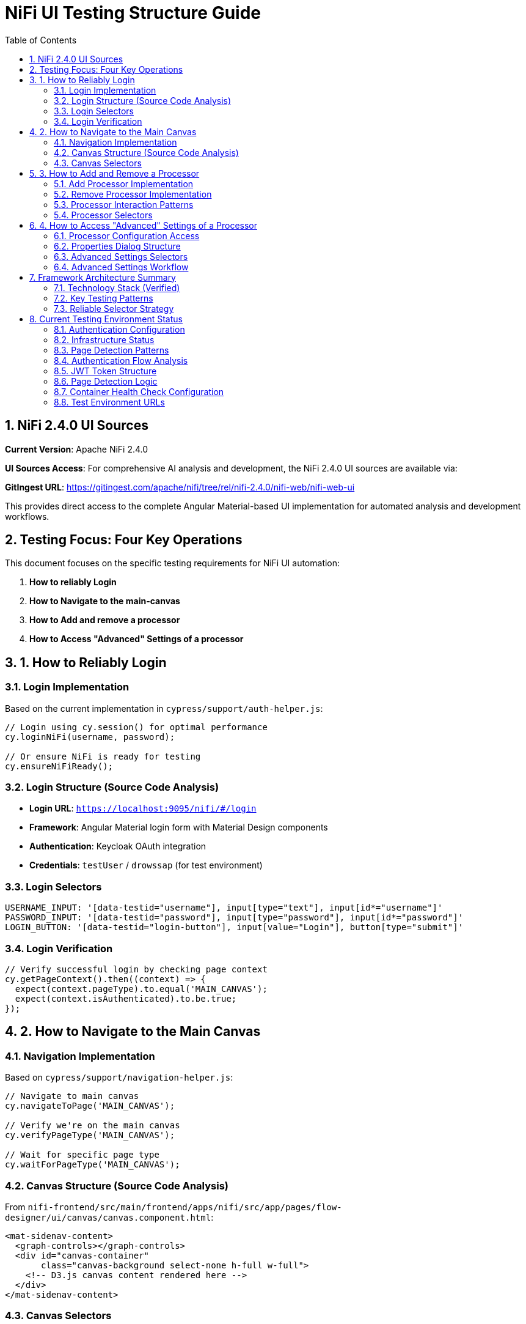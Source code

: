 = NiFi UI Testing Structure Guide
:toc: left
:toclevels: 3
:sectnums:
:icons: font
:source-highlighter: highlight.js

== NiFi 2.4.0 UI Sources

**Current Version**: Apache NiFi 2.4.0

**UI Sources Access**: For comprehensive AI analysis and development, the NiFi 2.4.0 UI sources are available via:

**GitIngest URL**: https://gitingest.com/apache/nifi/tree/rel/nifi-2.4.0/nifi-web/nifi-web-ui

This provides direct access to the complete Angular Material-based UI implementation for automated analysis and development workflows.

== Testing Focus: Four Key Operations

This document focuses on the specific testing requirements for NiFi UI automation:

1. **How to reliably Login**
2. **How to Navigate to the main-canvas**
3. **How to Add and remove a processor**
4. **How to Access "Advanced" Settings of a processor**

== 1. How to Reliably Login

=== Login Implementation
Based on the current implementation in `cypress/support/auth-helper.js`:

[source,javascript]
----
// Login using cy.session() for optimal performance
cy.loginNiFi(username, password);

// Or ensure NiFi is ready for testing
cy.ensureNiFiReady();
----

=== Login Structure (Source Code Analysis)
* **Login URL**: `https://localhost:9095/nifi/#/login`
* **Framework**: Angular Material login form with Material Design components
* **Authentication**: Keycloak OAuth integration
* **Credentials**: `testUser` / `drowssap` (for test environment)

=== Login Selectors
[source,javascript]
----
USERNAME_INPUT: '[data-testid="username"], input[type="text"], input[id*="username"]'
PASSWORD_INPUT: '[data-testid="password"], input[type="password"], input[id*="password"]'
LOGIN_BUTTON: '[data-testid="login-button"], input[value="Login"], button[type="submit"]'
----

=== Login Verification
[source,javascript]
----
// Verify successful login by checking page context
cy.getPageContext().then((context) => {
  expect(context.pageType).to.equal('MAIN_CANVAS');
  expect(context.isAuthenticated).to.be.true;
});
----

== 2. How to Navigate to the Main Canvas

=== Navigation Implementation
Based on `cypress/support/navigation-helper.js`:

[source,javascript]
----
// Navigate to main canvas
cy.navigateToPage('MAIN_CANVAS');

// Verify we're on the main canvas
cy.verifyPageType('MAIN_CANVAS');

// Wait for specific page type
cy.waitForPageType('MAIN_CANVAS');
----

=== Canvas Structure (Source Code Analysis)
From `nifi-frontend/src/main/frontend/apps/nifi/src/app/pages/flow-designer/ui/canvas/canvas.component.html`:

[source,html]
----
<mat-sidenav-content>
  <graph-controls></graph-controls>
  <div id="canvas-container" 
       class="canvas-background select-none h-full w-full">
    <!-- D3.js canvas content rendered here -->
  </div>
</mat-sidenav-content>
----

=== Canvas Selectors
[source,javascript]
----
// Primary canvas selectors (verified from source code)
CANVAS_CONTAINER: '#canvas-container'                    // Primary canvas container
CANVAS_SIDENAV: 'mat-sidenav-content'                   // Angular Material container
CANVAS_SIDENAV_CONTAINER: 'mat-sidenav-container'       // Full sidenav layout

// Canvas verification
cy.get('mat-sidenav-content', { timeout: 10000 }).should('be.visible');
cy.get('#canvas-container').should('be.visible');
----

== 3. How to Add and Remove a Processor

=== Add Processor Implementation
Based on `cypress/support/processor-helper.js`:

[source,javascript]
----
// Add processor to canvas
cy.addProcessorToCanvas('GenerateFlowFile', {
  position: { x: 400, y: 300 },
  skipIfExists: false
});

// Open Add Processor dialog
cy.openAddProcessorDialog();

// Select processor type
cy.selectProcessorType('GenerateFlowFile');

// Confirm addition
cy.confirmProcessorAddition();
----

=== Remove Processor Implementation
[source,javascript]
----
// Remove processor by reference
cy.findProcessorOnCanvas('GenerateFlowFile').then((processor) => {
  if (processor) {
    cy.removeProcessorFromCanvas(processor);
  }
});

// Clean up all processors
cy.cleanupCanvasProcessors();
----

=== Processor Interaction Patterns
[source,javascript]
----
// Right-click for context menu
cy.get('.processor').rightclick();

// Look for context menu and delete option
cy.get('[role="menu"]').should('be.visible');
cy.get('[role="menuitem"]:contains("Delete")').click();

// Confirm deletion if dialog appears
cy.get('button:contains("Delete")').click();
----

=== Processor Selectors
[source,javascript]
----
// Processor elements (SVG-based)
PROCESSOR_GROUP: 'svg g[class*="processor"], svg g[data-type*="processor"], svg .component'
PROCESSOR_ELEMENT: '.processor, [class*="processor"], .component, .flow-component'

// Dialog selectors
ADD_PROCESSOR_DIALOG: '[role="dialog"], .dialog, .modal, .popup'
PROCESSOR_TYPE_LIST: '.processor-types, .component-list, ul, ol'
PROCESSOR_TYPE_ITEM: '.processor-type, .component-item, li, .list-item'

// Button selectors
ADD_BUTTON: 'button:contains("Add"), input[value*="Add"], .add-button'
DELETE_BUTTON: 'button:contains("Delete"), input[value*="Delete"], .delete-button'
----

== 4. How to Access "Advanced" Settings of a Processor

=== Processor Configuration Access
Based on NiFi UI patterns and source code structure:

[source,javascript]
----
// Double-click to open processor properties
cy.findProcessorOnCanvas('GenerateFlowFile').then((processor) => {
  cy.wrap(processor.element).dblclick();
});

// Alternative: Right-click and select "Configure"
cy.get('.processor').rightclick();
cy.get('[role="menuitem"]:contains("Configure")').click();
----

=== Properties Dialog Structure
From NiFi source code analysis, processor configuration uses Angular Material dialogs:

[source,html]
----
<mat-dialog-container>
  <mat-tab-group>
    <mat-tab label="Settings">
      <!-- Basic processor settings -->
    </mat-tab>
    <mat-tab label="Properties">
      <!-- Processor properties configuration -->
    </mat-tab>
    <mat-tab label="Relationships">
      <!-- Processor relationships -->
    </mat-tab>
    <mat-tab label="Comments">
      <!-- Processor comments -->
    </mat-tab>
  </mat-tab-group>
</mat-dialog-container>
----

=== Advanced Settings Selectors
[source,javascript]
----
// Properties dialog
PROPERTIES_DIALOG: 'mat-dialog-container, .mat-dialog-container, [role="dialog"]'

// Tab navigation
PROPERTIES_TAB: 'mat-tab:contains("Properties"), .mat-tab:contains("Properties")'
SETTINGS_TAB: 'mat-tab:contains("Settings"), .mat-tab:contains("Settings")'

// Property fields
PROPERTY_INPUT: 'mat-form-field input, input[matInput], .property-input'
PROPERTY_TEXTAREA: 'mat-form-field textarea, textarea[matInput], .property-textarea'

// Dialog actions
APPLY_BUTTON: 'button:contains("Apply"), .mat-button:contains("Apply")'
CANCEL_BUTTON: 'button:contains("Cancel"), .mat-button:contains("Cancel")'
OK_BUTTON: 'button:contains("OK"), .mat-button:contains("OK")'
----

=== Advanced Settings Workflow
[source,javascript]
----
// Complete workflow to access advanced settings
cy.findProcessorOnCanvas('GenerateFlowFile').then((processor) => {
  // Open processor configuration
  cy.wrap(processor.element).dblclick();

  // Wait for properties dialog
  cy.get('mat-dialog-container').should('be.visible');

  // Navigate to Properties tab for advanced settings
  cy.get('mat-tab:contains("Properties")').click();

  // Modify properties
  cy.get('mat-form-field input[placeholder*="Property Name"]')
    .clear()
    .type('New Value');

  // Apply changes
  cy.get('button:contains("Apply")').click();

  // Verify dialog closes
  cy.get('mat-dialog-container').should('not.exist');
});
----

== Framework Architecture Summary

=== Technology Stack (Verified)
* **Framework**: Angular 19.2.14 with Angular Material 19.2.14
* **Architecture**: Nx monorepo with multiple applications
* **State Management**: NgRx 19.0.1
* **Canvas**: D3.js 7.8.5 for data visualization
* **Styling**: Tailwind CSS + Angular Material + SCSS

=== Key Testing Patterns
* **Use Angular Material selectors**: `mat-sidenav-content`, `mat-dialog-container`, `mat-tab`
* **Progressive enhancement**: Multiple selector fallbacks for robustness
* **Proper wait strategies**: Account for Angular component loading
* **Component-based testing**: Target specific Angular components
* **State-aware testing**: Consider NgRx state management

=== Reliable Selector Strategy
[source,javascript]
----
// Primary selectors (from source code analysis)
const RELIABLE_SELECTORS = {
  CANVAS: '#canvas-container',
  CANVAS_CONTAINER: 'mat-sidenav-content',
  DIALOG: 'mat-dialog-container',
  TABS: 'mat-tab-group',
  BUTTONS: 'button[mat-button], button[mat-raised-button]',
  INPUTS: 'mat-form-field input, input[matInput]'
};

// Fallback selectors for robustness
const FALLBACK_SELECTORS = {
  CANVAS: 'svg, [role="img"], .canvas',
  DIALOG: '[role="dialog"], .dialog, .modal',
  BUTTONS: 'button, input[type="button"]',
  INPUTS: 'input, textarea'
};
----

== Current Testing Environment Status

=== Authentication Configuration
* **Test Credentials**: `testUser` / `drowssap`
* **Authentication Method**: SingleUserLoginIdentityProvider
* **OAuth Integration**: Keycloak backend
* **Login URL**: `https://localhost:9095/nifi/#/login`

=== Infrastructure Status
* **NiFi Container**: Healthy and operational
* **Keycloak Container**: Healthy and operational  
* **Network Connectivity**: Services can communicate
* **Configuration Consistency**: Aligned between docker-compose.yml and NiFi config files

=== Page Detection Patterns
NiFi uses specific URL patterns for different pages:

[source,javascript]
----
// Main canvas URL patterns (verified from browser logs)
'/#/process-groups/[process-group-id]'  // Primary canvas pattern
'/#/canvas'                             // Alternative canvas pattern
'/#/login'                              // Login page pattern
----

=== Authentication Flow Analysis
Based on HAR file analysis and browser logs:

[source,javascript]
----
// Successful authentication flow
POST /nifi-api/access/token
Content-Type: application/x-www-form-urlencoded
Body: username=testUser&password=drowssap

// Expected response
HTTP 201 Created
Set-Cookie: __Secure-Authorization-Bearer=[JWT-Token]
Response: [JWT Token Body]

// Follow-up request
GET /nifi-api/flow/current-user
Cookie: __Secure-Authorization-Bearer=[JWT-Token]
----

=== JWT Token Structure
[source,json]
----
{
  "sub": "testUser",
  "aud": "https://localhost:9095",
  "preferred_username": "testUser", 
  "groups": [],
  "exp": [expiration-timestamp],
  "iat": [issued-timestamp]
}
----

=== Page Detection Logic
Updated page detection to handle NiFi's actual URL patterns:

[source,javascript]
----
// Enhanced page detection for NiFi URLs
function detectPageType(url) {
  const normalizedUrl = url.toLowerCase();

  if (normalizedUrl.includes('#/process-groups') || 
      normalizedUrl.includes('#/canvas') || 
      (normalizedUrl.includes('/nifi') && !normalizedUrl.includes('#/login'))) {
    return 'MAIN_CANVAS';
  }

  if (normalizedUrl.includes('#/login')) {
    return 'LOGIN';
  }

  return 'UNKNOWN';
}
----

=== Container Health Check Configuration
[source,yaml]
----
# Keycloak health check (working configuration)
healthcheck:
  test: ["CMD-SHELL", "timeout 3 bash -c '</dev/tcp/localhost/8080' || exit 1"]
  interval: 30s
  timeout: 10s
  retries: 3
  start_period: 60s
----

=== Test Environment URLs
* **NiFi UI**: `https://localhost:9095/nifi/`
* **NiFi API**: `https://localhost:9095/nifi-api/`
* **Keycloak**: `http://localhost:9080/`
* **Keycloak Health**: `http://localhost:9086/health`
